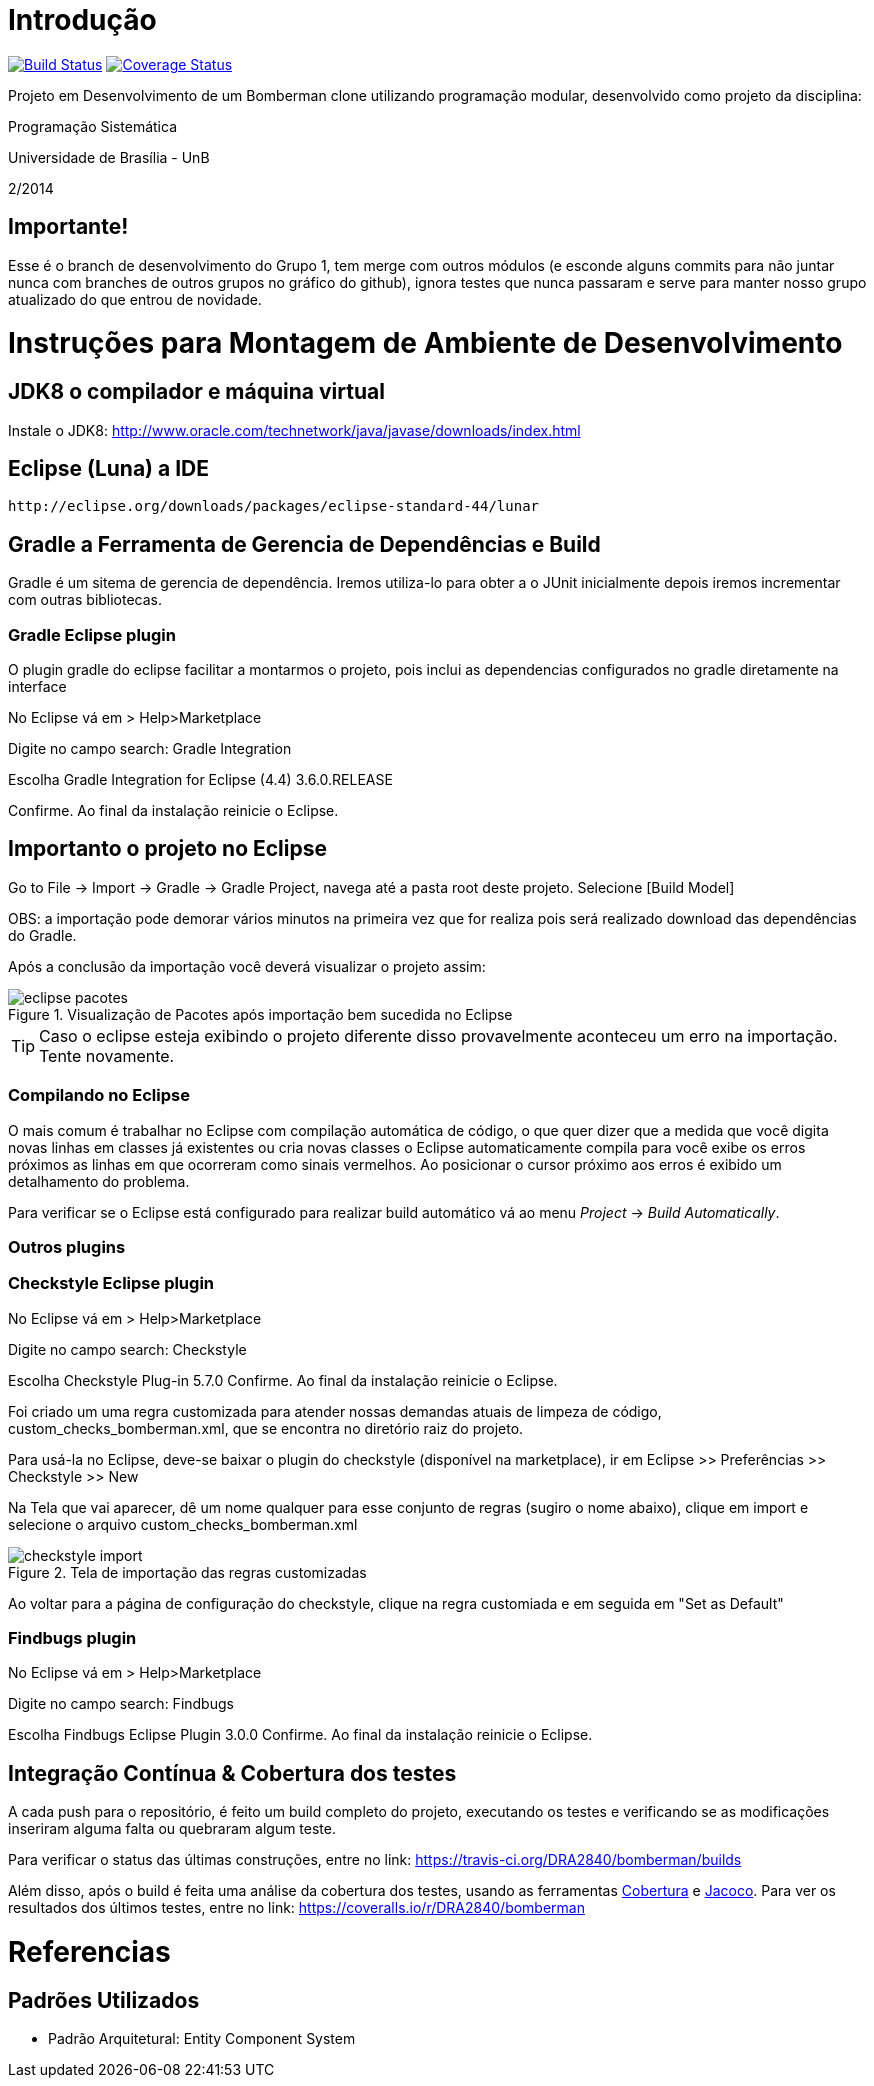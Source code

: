 Introdução
==========

image:https://travis-ci.org/DRA2840/bomberman.svg?branch=desenvol["Build Status", link="https://travis-ci.org/DRA2840/bomberman"]
image:http://img.shields.io/coveralls/DRA2840/bomberman/desenvol.svg["Coverage Status", link="https://coveralls.io/r/DRA2840/bomberman?branch=desenvol"]


Projeto em Desenvolvimento de um Bomberman clone utilizando programação modular, 
desenvolvido como projeto da disciplina:

Programação Sistemática

Universidade de Brasília - UnB

2/2014

== Importante!

Esse é o branch de desenvolvimento do Grupo 1, tem merge com outros módulos (e esconde alguns commits para não juntar nunca com branches de outros grupos no gráfico do github), ignora testes que nunca passaram e serve para manter nosso grupo atualizado do que entrou de novidade.


= Instruções para Montagem de Ambiente de Desenvolvimento

== JDK8 o compilador e máquina virtual

Instale o JDK8: 
	http://www.oracle.com/technetwork/java/javase/downloads/index.html

	
== Eclipse (Luna) a IDE
	http://eclipse.org/downloads/packages/eclipse-standard-44/lunar

	
== Gradle a Ferramenta de Gerencia de Dependências e Build	

Gradle é um sitema de gerencia de dependência. Iremos utiliza-lo para obter a o JUnit 
inicialmente depois iremos incrementar com outras bibliotecas.


=== Gradle Eclipse plugin

O plugin gradle do eclipse facilitar a montarmos o projeto, pois inclui as dependencias configurados no gradle diretamente na interface

No Eclipse vá em  
> Help>Marketplace 

Digite no campo search:
 Gradle Integration

Escolha  Gradle Integration for Eclipse (4.4) 3.6.0.RELEASE

Confirme. Ao final da instalação reinicie o Eclipse.


== Importanto o projeto no Eclipse

Go to File -> Import -> Gradle -> Gradle Project, navega até a pasta root deste projeto. Selecione [Build Model]

OBS: a importação pode demorar vários minutos na primeira vez que for realiza pois será realizado download 
das dependências do Gradle.

Após a conclusão da importação você deverá visualizar o projeto assim: 

[[img-eclipse_pacotes]]
.Visualização de Pacotes após importação bem sucedida no Eclipse
image::/docs/img/eclipse_pacotes.png[]

TIP: Caso o eclipse esteja exibindo o projeto diferente disso provavelmente aconteceu um erro na importação. 
Tente novamente.

=== Compilando no Eclipse

O mais comum é trabalhar no Eclipse com compilação automática de código, o que quer dizer que a medida que você digita 
novas linhas em classes já existentes ou cria novas classes o Eclipse automaticamente compila para você exibe os erros
próximos as linhas em que ocorreram como sinais vermelhos. Ao posicionar o cursor próximo aos erros é exibido um
detalhamento do problema.

Para verificar se o Eclipse está configurado para realizar build automático vá ao menu _Project_ -> _Build Automatically_.


=== Outros plugins

=== Checkstyle Eclipse plugin


No Eclipse vá em  
> Help>Marketplace 

Digite no campo search:
 Checkstyle
 
Escolha  Checkstyle Plug-in 5.7.0
Confirme. Ao final da instalação reinicie o Eclipse.

Foi criado um uma regra customizada para atender nossas demandas atuais de limpeza de código,
custom_checks_bomberman.xml, que se encontra no diretório raiz do projeto.

Para usá-la no Eclipse, deve-se baixar o plugin do checkstyle (disponível na marketplace),
ir em Eclipse >> Preferências >> Checkstyle >> New

Na Tela que vai aparecer, dê um nome qualquer para esse conjunto de regras (sugiro o nome abaixo), 
clique em import e selecione o arquivo custom_checks_bomberman.xml
 
[[img-checkstyle_import]]
.Tela de importação das regras customizadas
image::/docs/img/checkstyle_import.png[]

Ao voltar para a página de configuração do checkstyle, clique na regra customiada e em seguida em "Set as Default"


=== Findbugs plugin

No Eclipse vá em  
> Help>Marketplace 

Digite no campo search:
 Findbugs
 
Escolha  Findbugs Eclipse Plugin 3.0.0
Confirme. Ao final da instalação reinicie o Eclipse.



== Integração Contínua & Cobertura dos testes

A cada push para o repositório, é feito um build completo do projeto, executando os testes e verificando se as 
modificações inseriram alguma falta ou quebraram algum teste.

Para verificar o status das últimas construções, entre no link: 
	https://travis-ci.org/DRA2840/bomberman/builds
	
Além disso, após o build é feita uma análise da cobertura dos testes, usando as ferramentas 
http://cobertura.github.io/cobertura/[Cobertura] e http://www.eclemma.org/jacoco/[Jacoco]. 
Para ver os resultados dos últimos testes, entre no link:
	https://coveralls.io/r/DRA2840/bomberman



= Referencias 
== Padrões Utilizados
* Padrão Arquitetural: Entity Component System


